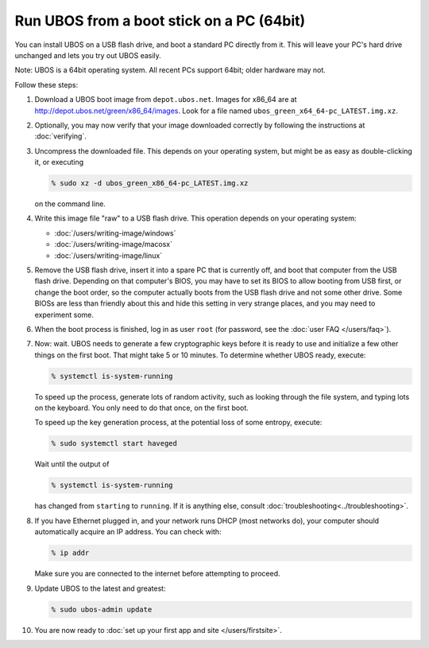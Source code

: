 Run UBOS from a boot stick on a PC (64bit)
==========================================

You can install UBOS on a USB flash drive, and boot a standard PC directly from it.
This will leave your PC's hard drive unchanged and lets you try out UBOS easily.

Note: UBOS is a 64bit operating system. All recent PCs support 64bit; older hardware
may not.

Follow these steps:

#. Download a UBOS boot image from ``depot.ubos.net``.
   Images for x86_64 are at
   `http://depot.ubos.net/green/x86_64/images <http://depot.ubos.net/green/x86_64/images>`_.
   Look for a file named ``ubos_green_x64_64-pc_LATEST.img.xz``.

#. Optionally, you may now verify that your image downloaded correctly by following the instructions
   at :doc:`verifying`.

#. Uncompress the downloaded file. This depends on your operating system, but might be as easy as
   double-clicking it, or executing

   .. code-block:: none

      % sudo xz -d ubos_green_x86_64-pc_LATEST.img.xz

   on the command line.

#. Write this image file "raw" to a USB flash drive. This
   operation depends on your operating system:

   * :doc:`/users/writing-image/windows`
   * :doc:`/users/writing-image/macosx`
   * :doc:`/users/writing-image/linux`

#. Remove the USB flash drive, insert it into a spare PC that is currently off,
   and boot that computer from the USB flash drive. Depending on that computer's BIOS,
   you may have to set its BIOS to allow booting from USB first, or change the boot order, so the
   computer actually boots from the USB flash drive and not some other drive. Some BIOSs
   are less than friendly about this and hide this setting in very strange places, and
   you may need to experiment some.

#. When the boot process is finished, log in as user ``root``
   (for password, see the :doc:`user FAQ </users/faq>`).

#. Now: wait. UBOS needs to generate a few cryptographic keys before it is ready to use
   and initialize a few other things on the first boot. That might take 5 or 10 minutes.
   To determine whether UBOS ready, execute:

   .. code-block:: none

      % systemctl is-system-running

   To speed up the process, generate lots of random activity, such as looking through the
   file system, and typing lots on the keyboard. You only need to do that once, on the
   first boot.

   To speed up the key generation process, at the potential loss of some entropy,
   execute:

   .. code-block:: none

      % sudo systemctl start haveged

   Wait until the output of

   .. code-block:: none

      % systemctl is-system-running

   has changed from ``starting`` to ``running``. If it is anything else, consult
   :doc:`troubleshooting<../troubleshooting>`.

#. If you have Ethernet plugged in, and your network runs DHCP (most networks do), your
   computer should automatically acquire an IP address. You can check with:

   .. code-block:: none

      % ip addr

   Make sure you are connected to the internet before attempting to proceed.

#. Update UBOS to the latest and greatest:

   .. code-block:: none

      % sudo ubos-admin update

#. You are now ready to :doc:`set up your first app and site </users/firstsite>`.
